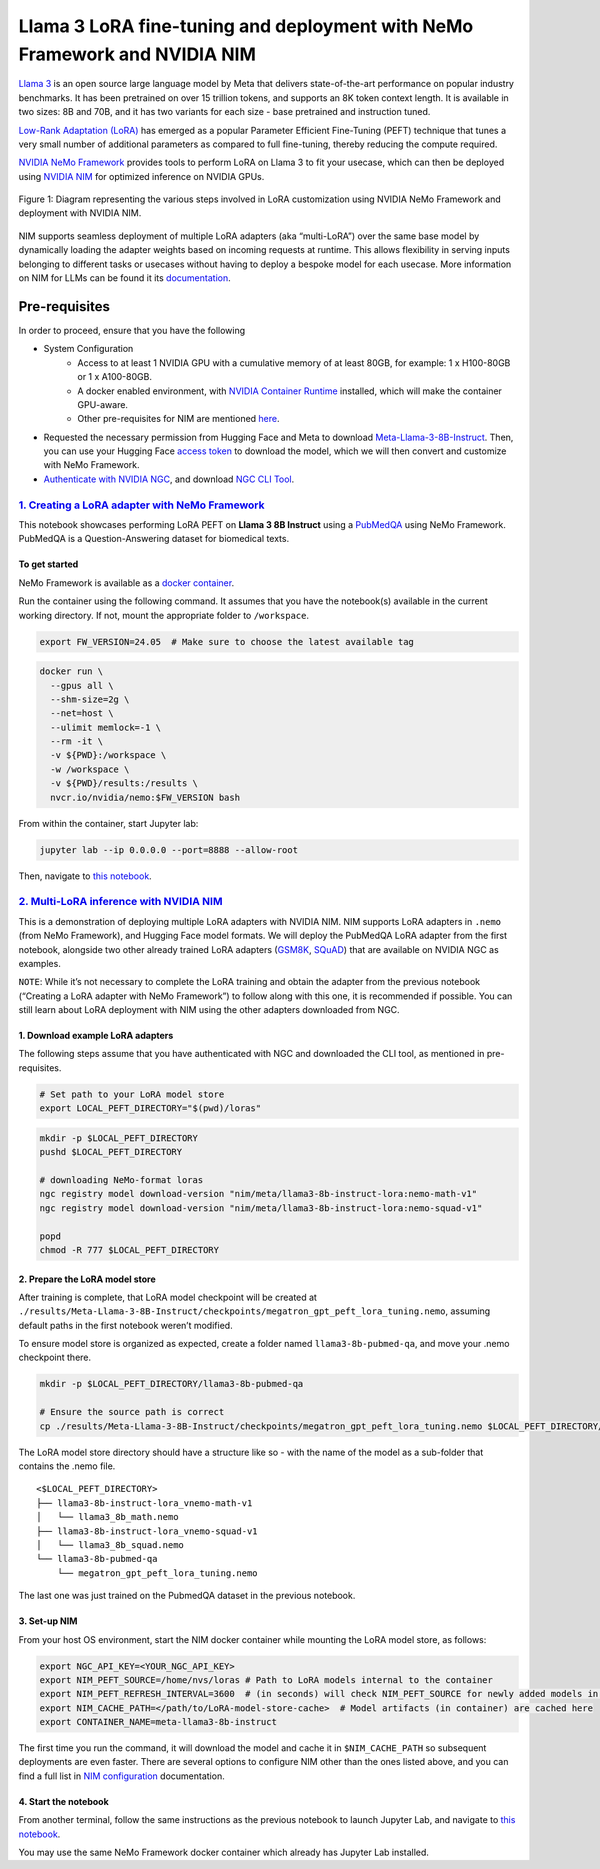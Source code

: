 Llama 3 LoRA fine-tuning and deployment with NeMo Framework and NVIDIA NIM
==========================================================================

`Llama 3 <https://blogs.nvidia.com/blog/meta-llama3-inference-acceleration/>`_ 
is an open source large language model by Meta that delivers
state-of-the-art performance on popular industry benchmarks. It has been
pretrained on over 15 trillion tokens, and supports an 8K token context length.
It is available in two sizes: 8B and 70B, and it has two variants for
each size - base pretrained and instruction tuned.

`Low-Rank Adaptation (LoRA) <https://arxiv.org/pdf/2106.09685>`__ has
emerged as a popular Parameter Efficient Fine-Tuning (PEFT) technique
that tunes a very small number of additional parameters as compared to
full fine-tuning, thereby reducing the compute required.

`NVIDIA NeMo
Framework <https://docs.nvidia.com/nemo-framework/user-guide/latest/overview.html>`__
provides tools to perform LoRA on Llama 3 to fit your usecase, which can
then be deployed using `NVIDIA NIM <https://www.nvidia.com/en-us/ai/>`__
for optimized inference on NVIDIA GPUs.

.. figure:: ./img/e2e-lora-train-and-deploy.png
  :width: 1000
  :alt: Diagram showing the steps for customizing NVIDIA NIM with LoRA using NVIDIA NeMo. The steps include converting models to .nemo format, creating LoRA adapters with NeMo, and then using the LoRA adapter with NIM for inference on the customized model.
  :align: center

  Figure 1: Diagram representing the various steps involved in LoRA customization using NVIDIA NeMo Framework and deployment with NVIDIA NIM.


NIM supports seamless deployment of multiple LoRA adapters (aka “multi-LoRA”) over the same base model by dynamically loading the adapter weights based on incoming requests at runtime. This allows flexibility in serving inputs belonging to different tasks or usecases without having to deploy a bespoke model for each usecase. More information on NIM for LLMs can be found it its `documentation <https://docs.nvidia.com/nim/large-language-models/latest/introduction.html>`__.

Pre-requisites
--------------

In order to proceed, ensure that you have the following

* System Configuration
    * Access to at least 1 NVIDIA GPU with a cumulative memory of at least 80GB, for example: 1 x H100-80GB or 1 x A100-80GB.
    * A docker enabled environment, with `NVIDIA Container Runtime <https://developer.nvidia.com/container-runtime>`_ installed, which will make the container GPU-aware.
    * Other pre-requisites for NIM are mentioned `here <https://docs.nvidia.com/nim/large-language-models/latest/getting-started.html#prerequisites>`_.

* Requested the necessary permission from Hugging Face and Meta to download `Meta-Llama-3-8B-Instruct <https://huggingface.co/meta-llama/Meta-Llama-3-8B-Instruct>`_. Then, you can use your Hugging Face `access token <https://huggingface.co/docs/hub/en/security-tokens>`_ to download the model, which we will then convert and customize with NeMo Framework.

* `Authenticate with NVIDIA NGC <https://docs.nvidia.com/nim/large-language-models/latest/getting-started.html#ngc-authentication>`_, and download `NGC CLI Tool <https://docs.nvidia.com/nim/large-language-models/latest/getting-started.html#ngc-cli-tool>`_.


`1. Creating a LoRA adapter with NeMo Framework <./llama3-lora-nemofw.ipynb>`__
~~~~~~~~~~~~~~~~~~~~~~~~~~~~~~~~~~~~~~~~~~~~~~~~~~~~~~~~~~~~~~~~~~~~~~~~~~~~~~~

This notebook showcases performing LoRA PEFT on **Llama 3 8B Instruct** using a `PubMedQA <https://pubmedqa.github.io/>`__ using NeMo Framework. PubMedQA is a Question-Answering dataset for biomedical texts.

To get started
^^^^^^^^^^^^^^

NeMo Framework is available as a `docker
container <https://catalog.ngc.nvidia.com/orgs/nvidia/containers/nemo>`__.

Run the container using the following command. It assumes that you have
the notebook(s) available in the current working directory. If not,
mount the appropriate folder to ``/workspace``.

.. code:: bash

   export FW_VERSION=24.05  # Make sure to choose the latest available tag


.. code:: bash

   docker run \
     --gpus all \
     --shm-size=2g \
     --net=host \
     --ulimit memlock=-1 \
     --rm -it \
     -v ${PWD}:/workspace \
     -w /workspace \
     -v ${PWD}/results:/results \
     nvcr.io/nvidia/nemo:$FW_VERSION bash

From within the container, start Jupyter lab:

.. code:: bash

   jupyter lab --ip 0.0.0.0 --port=8888 --allow-root

Then, navigate to `this notebook <./llama3-lora-nemofw.ipynb>`__.

`2. Multi-LoRA inference with NVIDIA NIM <./llama3-lora-deploy-nim.ipynb>`__
~~~~~~~~~~~~~~~~~~~~~~~~~~~~~~~~~~~~~~~~~~~~~~~~~~~~~~~~~~~~~~~~~~~~~~~~~~~~

This is a demonstration of deploying multiple LoRA adapters with NVIDIA
NIM. NIM supports LoRA adapters in ``.nemo`` (from NeMo Framework), and
Hugging Face model formats. We will deploy the PubMedQA LoRA adapter
from the first notebook, alongside two other already trained LoRA adapters
(`GSM8K <https://github.com/openai/grade-school-math>`__,
`SQuAD <https://rajpurkar.github.io/SQuAD-explorer/>`__) that are
available on NVIDIA NGC as examples.

``NOTE``: While it’s not necessary to complete the LoRA training and
obtain the adapter from the previous notebook (“Creating a LoRA adapter
with NeMo Framework”) to follow along with this one, it is recommended
if possible. You can still learn about LoRA deployment with NIM using
the other adapters downloaded from NGC.


1. Download example LoRA adapters
^^^^^^^^^^^^^^^^^^^^^^^^^^^^^^^^^

The following steps assume that you have authenticated with NGC and downloaded the CLI tool, as mentioned in pre-requisites.

.. code:: bash

   # Set path to your LoRA model store
   export LOCAL_PEFT_DIRECTORY="$(pwd)/loras"


.. code:: bash

   mkdir -p $LOCAL_PEFT_DIRECTORY
   pushd $LOCAL_PEFT_DIRECTORY

   # downloading NeMo-format loras
   ngc registry model download-version "nim/meta/llama3-8b-instruct-lora:nemo-math-v1"
   ngc registry model download-version "nim/meta/llama3-8b-instruct-lora:nemo-squad-v1"

   popd
   chmod -R 777 $LOCAL_PEFT_DIRECTORY

2. Prepare the LoRA model store
^^^^^^^^^^^^^^^^^^^^^^^^^^^^^^^

After training is complete, that LoRA model checkpoint will be
created at
``./results/Meta-Llama-3-8B-Instruct/checkpoints/megatron_gpt_peft_lora_tuning.nemo``,
assuming default paths in the first notebook weren’t modified.

To ensure model store is organized as expected, create a folder named
``llama3-8b-pubmed-qa``, and move your .nemo checkpoint there.

.. code:: bash

   mkdir -p $LOCAL_PEFT_DIRECTORY/llama3-8b-pubmed-qa

   # Ensure the source path is correct
   cp ./results/Meta-Llama-3-8B-Instruct/checkpoints/megatron_gpt_peft_lora_tuning.nemo $LOCAL_PEFT_DIRECTORY/llama3-8b-pubmed-qa 



The LoRA model store directory should have a structure like so - with the name of the model as a sub-folder that contains the .nemo file.

::

   <$LOCAL_PEFT_DIRECTORY>
   ├── llama3-8b-instruct-lora_vnemo-math-v1
   │   └── llama3_8b_math.nemo
   ├── llama3-8b-instruct-lora_vnemo-squad-v1
   │   └── llama3_8b_squad.nemo
   └── llama3-8b-pubmed-qa
       └── megatron_gpt_peft_lora_tuning.nemo

The last one was just trained on the PubmedQA dataset in the previous
notebook.


3. Set-up NIM
^^^^^^^^^^^^^

From your host OS environment, start the NIM docker container while
mounting the LoRA model store, as follows:

.. code:: bash

   export NGC_API_KEY=<YOUR_NGC_API_KEY>
   export NIM_PEFT_SOURCE=/home/nvs/loras # Path to LoRA models internal to the container
   export NIM_PEFT_REFRESH_INTERVAL=3600  # (in seconds) will check NIM_PEFT_SOURCE for newly added models in this interval
   export NIM_CACHE_PATH=</path/to/LoRA-model-store-cache>  # Model artifacts (in container) are cached here
   export CONTAINER_NAME=meta-llama3-8b-instruct


.. code:: bash
   mkdir -p $NIM_CACHE_PATH
   chmod -R 777 $NIM_CACHE_PATH

   docker run -it --rm --name=$CONTAINER_NAME \
       --runtime=nvidia \
       --gpus all \
       --shm-size=16GB \
       -e NGC_API_KEY \
       -e NIM_PEFT_SOURCE \
       -e NIM_PEFT_REFRESH_INTERVAL \
       -v $NIM_CACHE_PATH:/opt/nim/.cache \
       -v $LOCAL_PEFT_DIRECTORY:$NIM_PEFT_SOURCE \
       -p 8000:8000 \
       nvcr.io/nim/meta/llama3-8b-instruct:1.0.0

The first time you run the command, it will download the model and cache
it in ``$NIM_CACHE_PATH`` so subsequent deployments are even faster. There
are several options to configure NIM other than the ones listed above,
and you can find a full list in `NIM
configuration <https://docs.nvidia.com/nim/large-language-models/latest/configuration.html>`__
documentation.

4. Start the notebook
^^^^^^^^^^^^^^^^^^^^^

From another terminal, follow the same instructions as the previous
notebook to launch Jupyter Lab, and navigate to `this
notebook <./llama3-lora-deploy-nim.ipynb>`__. 

You may use the same NeMo
Framework docker container which already has Jupyter Lab installed.